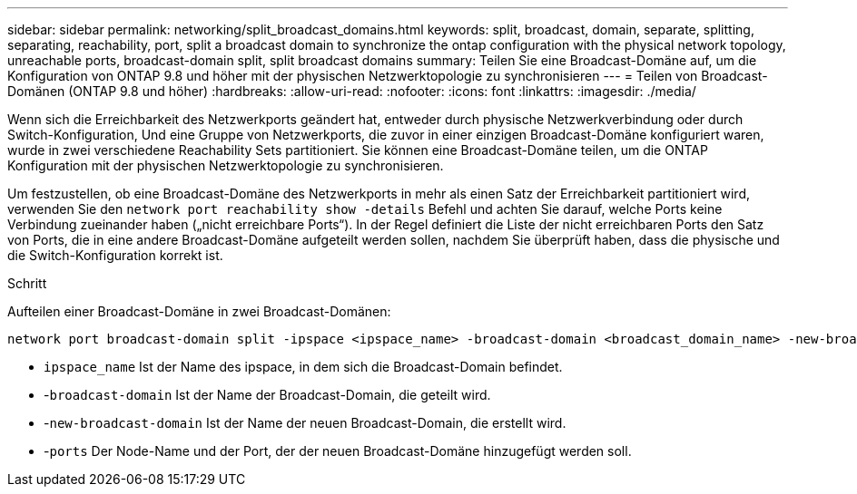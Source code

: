 ---
sidebar: sidebar 
permalink: networking/split_broadcast_domains.html 
keywords: split, broadcast, domain, separate, splitting, separating, reachability, port, split a broadcast domain to synchronize the ontap configuration with the physical network topology, unreachable ports, broadcast-domain split, split broadcast domains 
summary: Teilen Sie eine Broadcast-Domäne auf, um die Konfiguration von ONTAP 9.8 und höher mit der physischen Netzwerktopologie zu synchronisieren 
---
= Teilen von Broadcast-Domänen (ONTAP 9.8 und höher)
:hardbreaks:
:allow-uri-read: 
:nofooter: 
:icons: font
:linkattrs: 
:imagesdir: ./media/


[role="lead"]
Wenn sich die Erreichbarkeit des Netzwerkports geändert hat, entweder durch physische Netzwerkverbindung oder durch Switch-Konfiguration, Und eine Gruppe von Netzwerkports, die zuvor in einer einzigen Broadcast-Domäne konfiguriert waren, wurde in zwei verschiedene Reachability Sets partitioniert. Sie können eine Broadcast-Domäne teilen, um die ONTAP Konfiguration mit der physischen Netzwerktopologie zu synchronisieren.

Um festzustellen, ob eine Broadcast-Domäne des Netzwerkports in mehr als einen Satz der Erreichbarkeit partitioniert wird, verwenden Sie den `network port reachability show -details` Befehl und achten Sie darauf, welche Ports keine Verbindung zueinander haben („nicht erreichbare Ports“). In der Regel definiert die Liste der nicht erreichbaren Ports den Satz von Ports, die in eine andere Broadcast-Domäne aufgeteilt werden sollen, nachdem Sie überprüft haben, dass die physische und die Switch-Konfiguration korrekt ist.

.Schritt
Aufteilen einer Broadcast-Domäne in zwei Broadcast-Domänen:

....
network port broadcast-domain split -ipspace <ipspace_name> -broadcast-domain <broadcast_domain_name> -new-broadcast-domain <broadcast_domain_name> -ports <node:port,node:port>
....
* `ipspace_name` Ist der Name des ipspace, in dem sich die Broadcast-Domain befindet.
* -`broadcast-domain` Ist der Name der Broadcast-Domain, die geteilt wird.
* -`new-broadcast-domain` Ist der Name der neuen Broadcast-Domain, die erstellt wird.
* -`ports` Der Node-Name und der Port, der der neuen Broadcast-Domäne hinzugefügt werden soll.

